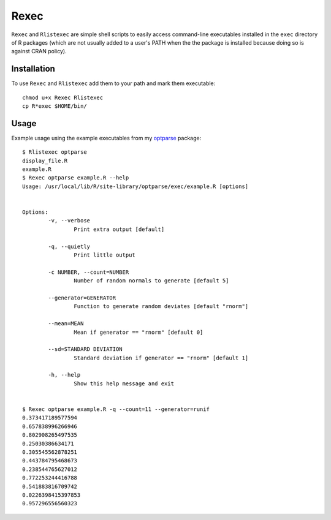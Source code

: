 Rexec
=====

``Rexec`` and ``Rlistexec`` are simple shell scripts to easily access command-line executables installed in the ``exec`` directory of R packages (which are not usually added to a user's PATH when the the package is installed because doing so is against CRAN policy).  

Installation
------------

To use ``Rexec`` and ``Rlistexec`` add them to your path and mark them executable:: 
    
    chmod u+x Rexec Rlistexec
    cp R*exec $HOME/bin/

Usage
-----

Example usage using the example executables from my `optparse <github.com/trevorld/optparse>`_ package::

    $ Rlistexec optparse
    display_file.R
    example.R
    $ Rexec optparse example.R --help
    Usage: /usr/local/lib/R/site-library/optparse/exec/example.R [options]


    Options:
            -v, --verbose
                    Print extra output [default]

            -q, --quietly
                    Print little output

            -c NUMBER, --count=NUMBER
                    Number of random normals to generate [default 5]

            --generator=GENERATOR
                    Function to generate random deviates [default "rnorm"]

            --mean=MEAN
                    Mean if generator == "rnorm" [default 0]

            --sd=STANDARD DEVIATION
                    Standard deviation if generator == "rnorm" [default 1]

            -h, --help
                    Show this help message and exit


    $ Rexec optparse example.R -q --count=11 --generator=runif
    0.373417189577594
    0.657838996266946
    0.802908265497535
    0.25030386634171
    0.305545562878251
    0.443784795468673
    0.238544765627012
    0.772253244416788
    0.541883816709742
    0.0226398415397853
    0.957296556560323
